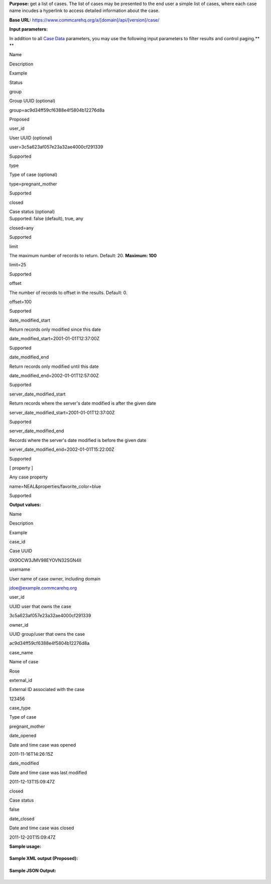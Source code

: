  

**Purpose:** get a list of cases. The list of cases may be presented to
the end user a simple list of cases, where each case name incudes a
hyperlink to access detailed information about the case.

**Base URL:** https://www.commcarehq.org/a/[domain]/api/[version]/case/

**Input parameters:**

In addition to all `Case
Data <https://confluence.dimagi.com/display/commcarepublic/Case+Data>`__
parameters, you may use the following input parameters to filter results
and control paging.\ **
**

Name

Description

Example

Status

group

Group UUID (optional)

group=ac9d34ff59cf6388e4f5804b12276d8a

Proposed

user\_id

User UUID (optional)

user=3c5a623af057e23a32ae4000cf291339

Supported

type

Type of case (optional)

type=pregnant\_mother

Supported

closed

| Case status (optional)
| Supported: false (default), true, any 

closed=any

Supported

limit

The maximum number of records to return. Default: 20. **Maximum: 100**

limit=25

Supported

offset

The number of records to offset in the results. Default: 0.

offset=100

Supported

date\_modified\_start

Return records only modified since this date

date\_modified\_start=2001-01-01T12:37:00Z

Supported

date\_modified\_end

Return records only modified until this date

date\_modified\_end=2002-01-01T12:57:00Z

Supported

server\_date\_modified\_start

Return records where the server's date modified is after the given date

server\_date\_modified\_start=2001-01-01T12:37:00Z

Supported

server\_date\_modified\_end

Records where the server's date modified is before the given date

server\_date\_modified\_end=2002-01-01T15:22:00Z

Supported

[ property ]

Any case property

name=NEAL&properties/favorite\_color=blue

Supported

**Output values:**

Name

Description

Example

case\_id

Case UUID

0X9OCW3JMV98EYOVN32SGN4II

username

User name of case owner, including domain

jdoe@example.commcarehq.org

user\_id

UUID user that owns the case

3c5a623af057e23a32ae4000cf291339

owner\_id

UUID group/user that owns the case

ac9d34ff59cf6388e4f5804b12276d8a

case\_name

Name of case

Rose

external\_id

External ID associated with the case

123456

case\_type

Type of case

pregnant\_mother

date\_opened

Date and time case was opened

2011-11-16T14:26:15Z

date\_modified

Date and time case was last modified

2011-12-13T15:09:47Z

closed

Case status

false

date\_closed

Date and time case was closed

2011-12-20T15:09:47Z

**Sample usage:**

+--------------------------------------------------------------------------+
| ::                                                                       |
|                                                                          |
|     https://www.commcarehq.org/a/[domain]/api/v0.4/case/?format=xml      |
                                                                          
+--------------------------------------------------------------------------+

**Sample XML output (Proposed):**

+--------------------------------------------------------------------------+
| ::                                                                       |
|                                                                          |
|     <cases>                                                              |
|         <case>                                                           |
|             <case_id>0X9OCW3JMV98EYOVN32SGN4II</case_id>                 |
|             <username>jdoe@example.commcarehq.org</username>             |
|             <user_id>3c5a623af057e23a32ae4000cf291339</user_id>          |
|             <owner_id>3c5a623af057e23a32ae4000cf291339</owner_id>        |
|             <case_name>Rose</case_name>                                  |
|             <external_id>123456</external_id>                            |
|             <case_type>pregnancy</case_type>                             |
|             <date_opened>2011-11-16T14:26:15</date_opened>               |
|             <date_modified>2011-12-13 15:09:47</date_modified>           |
|             <closed>false</closed>                                       |
|             <date_closed>2011-12-20 15:09:47</date_closed>               |
|         </case>                                                          |
|         ...                                                              |
|     </cases>                                                             |
                                                                          
+--------------------------------------------------------------------------+

**Sample JSON Output:**

+--------------------------------------------------------------------------+
| ::                                                                       |
|                                                                          |
|     [ { "case_id" : "45WKYXQRFFU3AT4Y022EX7HF2",                         |
|         "closed" : false,                                                |
|         "date_closed" : null,                                            |
|         "date_modified" : "2012-03-13T18:21:52Z",                        |
|         "domain" : "demo",                                               |
|         "indices" : {  },                                                |
|         "properties" : {                                                 |
|             "case_name" : "ryan",                                        |
|             "case_type" : "programmer",                                  |
|             "date_opened" : "2012-03-13T18:21:52Z",                      |
|             "external_id" : "45WKYXQRFFU3AT4Y022EX7HF2",                 |
|             "gender" : "m",                                              |
|             "languages" : "python java javascript c php erlang love",    |
|             "owner_id" : null,                                           |
|             "role" : "artisan"                                           |
|           },                                                             |
|         "server_date_modified" : "2012-04-05T23:56:41Z",                 |
|         "server_date_opened" : "2012-04-05T23:56:41Z",                   |
|         "user_id" : "06414101dc45bcfdc963b8cb1a1ebdfd",                  |
|         "version" : "1.0",                                               |
|         "xform_ids" : [ "3HQEXR2S0GIRFY2GF40HAR7ZE" ]                    |
|       },                                                                 |
|       ...                                                                |
|     ]                                                                    |
                                                                          
+--------------------------------------------------------------------------+

 
